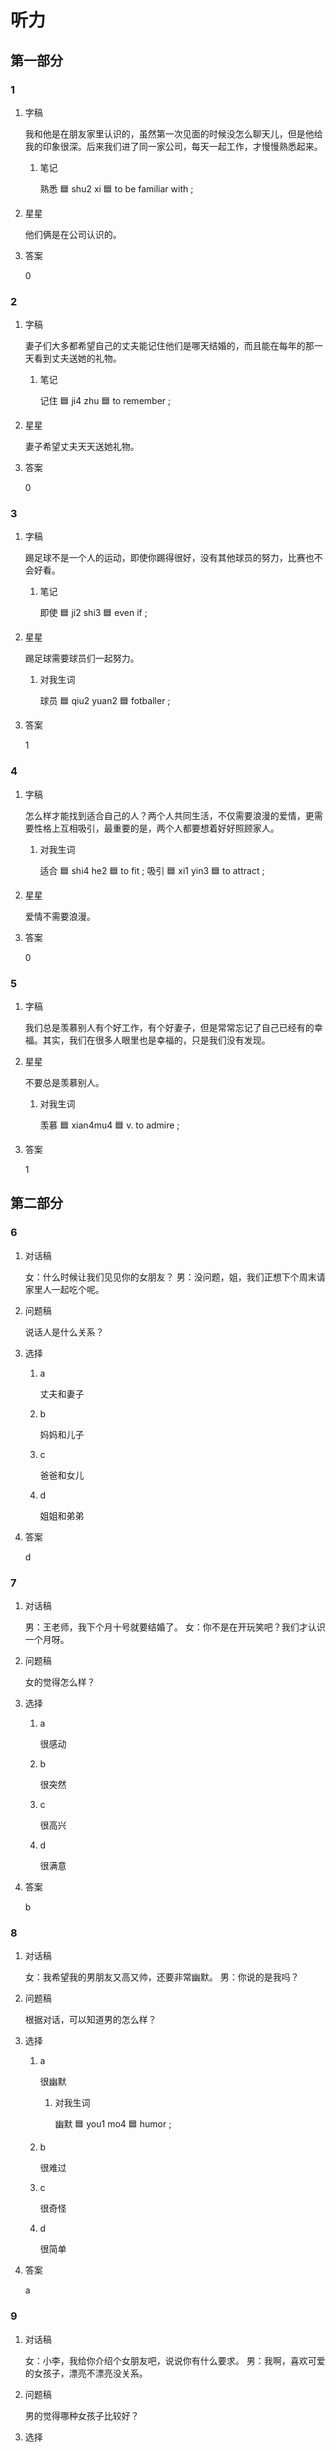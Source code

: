 :PROPERTIES:
:CREATED: [2022-07-09 08:37:24 -05]
:END:

* 听力

** 第一部分

*** 1
:PROPERTIES:
:ID: 1eee112c-ab43-4508-ab0b-68ec7673e700
:END:

**** 字稿

我和他是在朋友家里认识的，虽然第一次见面的时候没怎么聊天儿，但是他给我的印象很深。后来我们进了同一家公司，每天一起工作，才慢慢熟悉起来。

***** 笔记

熟悉 🟦 shu2 xi 🟦 to be familiar with ;

**** 星星

他们俩是在公司认识的。

**** 答案

0

*** 2
:PROPERTIES:
:ID: d13607e9-eb05-4f00-b2b7-b02371315558
:END:

**** 字稿

妻子们大多都希望自己的丈夫能记住他们是哪天结婚的，而且能在每年的那一天看到丈夫送她的礼物。

***** 笔记

记住 🟦 ji4 zhu 🟦 to remember ;

**** 星星

妻子希望丈夫天天送她礼物。

**** 答案

0

*** 3
:PROPERTIES:
:ID: 267dc5f3-a5e3-49ea-8729-97ce091476e7
:END:

**** 字稿

踢足球不是一个人的运动，即使你踢得很好，没有其他球员的努力，比赛也不会好看。

***** 笔记

即使 🟦 ji2 shi3 🟦 even if ;

**** 星星

踢足球需要球员们一起努力。

***** 对我生词

球员 🟦 qiu2 yuan2 🟦 fotballer ;

**** 答案

1

*** 4
:PROPERTIES:
:ID: b69fba9a-484b-438e-8409-2e6a5b5f793c
:END:

**** 字稿

怎么样才能找到适合自己的人？两个人共同生活，不仅需要浪漫的爱情，更需要性格上互相吸引，最重要的是，两个人都要想着好好照顾家人。

***** 对我生词

适合 🟦 shi4 he2 🟦 to fit ;
吸引 🟦 xi1 yin3 🟦 to attract ;

**** 星星

爱情不需要浪漫。

**** 答案

0

*** 5
:PROPERTIES:
:ID: e4adf7a7-baa2-4288-a344-93e0abebdd19
:END:

**** 字稿

我们总是羡慕别人有个好工作，有个好妻子，但是常常忘记了自己已经有的幸福。其实，我们在很多人眼里也是幸福的，只是我们没有发现。

**** 星星

不要总是羡慕别人。

***** 对我生词

羡慕 🟦 xian4mu4 🟦 v. to admire ;

**** 答案

1

** 第二部分

*** 6
:PROPERTIES:
:ID: a0e80dba-f9d4-4b2a-9451-68f288809e61
:END:

**** 对话稿

女：什么时候让我们见见你的女朋友？
男：没问题，姐，我们正想下个周末请家里人一起吃个呢。

**** 问题稿

说话人是什么关系？

**** 选择

***** a

丈夫和妻子

***** b

妈妈和儿子

***** c

爸爸和女儿

***** d

姐姐和弟弟

**** 答案

d

*** 7
:PROPERTIES:
:ID: 51635dd9-f6f6-4492-ad2e-4ea3c4e5cc85
:END:

**** 对话稿

男：王老师，我下个月十号就要结婚了。
女：你不是在开玩笑吧？我们才认识一个月呀。

**** 问题稿

女的觉得怎么样？

**** 选择

***** a

很感动

***** b

很突然

***** c

很高兴

***** d

很满意

**** 答案

b

*** 8
:PROPERTIES:
:ID: 0c4be985-94e4-4cfc-b8cc-da21c73194c2
:END:

**** 对话稿

女：我希望我的男朋友又高又帅，还要非常幽默。
男：你说的是我吗？

**** 问题稿

根据对话，可以知道男的怎么样？

**** 选择

***** a

很幽默

****** 对我生词

幽默 🟦 you1 mo4 🟦 humor ;

***** b

很难过

***** c

很奇怪

***** d

很简单

**** 答案

a

*** 9
:PROPERTIES:
:ID: 275ab384-5800-4ecb-99fd-82adabd1e6c0
:END:

**** 对话稿

女：小李，我给你介绍个女朋友吧，说说你有什么要求。
男：我啊，喜欢可爱的女孩子，漂亮不漂亮没关系。

**** 问题稿

男的觉得哪种女孩子比较好？

**** 选择

***** a

聪明

***** b

爱干净

***** c

可爱

***** d

漂亮

**** 答案

c

*** 10
:PROPERTIES:
:ID: 6bc2f8ec-c747-40d6-ae4c-78415dea2429
:END:

**** 对话稿

女：这个电影进了一个爱情故事，很浪漫，特别然人感动。
男：你们女孩子就是喜欢看这种电影。

**** 问题稿

他们在说什么？

**** 选择

***** a

性格

****** 笔记

性格 🟦 xing4ge2 🟦 character ;

***** b

爱情

***** c

电影

***** d

工作

**** 答案

c

*** 11
:PROPERTIES:
:ID: 19164851-c592-4476-bc25-c7350e7b5100
:END:

**** 对话稿

女：好几年没见，你还时这么爱开玩笑。
男：没有，我说的是真的，你真的比以前更年轻、更漂亮了。

**** 问题稿

男的觉得女的怎么样？

**** 选择

***** a

更瘦了

***** b

更黑了

***** c

更热情了

***** d

更好看了

**** 答案

d

*** 12
:PROPERTIES:
:ID: 38b1afaf-bc70-4c67-aacc-f5fd5a1e571d
:END:

**** 对话稿

男：你家里怎么有这么多关于法律的书？你大学学的就是法律吗？
女：哪儿啊？我大学读的是数学，只是我最近对法律特别感兴趣。

***** 笔记

关于 🟦 guan1 yu2 🟦 about ;
法律 🟦 fa3 lv4 🟦 law ;

**** 问题稿

女的上大学时是学什么的？

**** 选择

***** a
:PROPERTIES:
:CREATED: [2022-12-21 18:11:14 -05]
:END:

旅游

***** b

体育

***** c

法律

****** 笔记

法律 🟦 fa3 lv4 🟦 law ;

***** d

数学

**** 答案

d

** 第三部分

*** 13
:PROPERTIES:
:ID: b3add08d-4ae5-4835-9f6b-ccfc2f6f0eef
:END:

**** 对话稿

女：明天的电影你想不想看？
男：我当然想看，可是票早就卖完了。
女：我朋友多给了我一张，那到时候一起去吧。
男：真的吗？你不是在开玩笑吧？
女：怎么会呢？明晚七点南门见。

**** 问题稿

明天晚上他们要去干什么？

**** 选择

***** a

看电影

***** b

买票

***** c

去学校

***** d

见朋友

**** 答案

a

*** 14
:PROPERTIES:
:ID: f72003ec-fa26-4922-98b2-6970bd1637f4
:END:

**** 对话稿

女：你最近忙吗？哪天有时间？
男：怎么了？又想让我陪你吃饭呀？
女：我的笔记本电脑太旧了，我想买个新的。
男：那十七号周六我和你去看看。

**** 问题稿

男的哪天有时间？

**** 选择

***** a

今天

***** b

7号

***** c

星期六

***** d

10号

**** 答案

c

*** 15
:PROPERTIES:
:ID: ea1de9ef-3f3b-4f99-b07c-30d54d22a4cf
:END:

**** 对话稿

男：今天我去不了了，我明天晚上去吧。
女：不会又要加班吧？
男：没办法，同事们都在公司忙呢。
女：好的，那就明天晚上。

***** 笔记

不了 🟦 bu4 liao3 🟦 unable to ;

**** 问题稿

男的今天为什么去不了？

**** 选择

***** a

要加班

***** b

感冒了

***** c

要去旅游

***** d

要去银行

**** 答案

a

*** 16
:PROPERTIES:
:ID: 560e8be1-11d1-45bd-82e0-562ac18c475e
:END:

**** 对话稿

女：您的衬衫……对不起，真对不起。
男：没关系，我去洗洗就好了。
女：真对不起，我把您再买一杯咖啡吧。
男：不用，没事。

**** 问题稿

关于男的，下列哪个正确？

***** 笔记

下列 🟦 xia4 lie4 🟦 following ;
正确 🟦 zheng4 que4 🟦 correct ;

**** 选择

***** a

很满意

***** b

生气了

***** c

忘带钱了

***** d

衬衫需要洗

**** 答案

d

*** 17
:PROPERTIES:
:ID: 89e7389f-f477-4a42-b394-cff665718c2e
:END:

**** 对话稿

女：我们三年没见了吧？你过得怎么样？
男：我？还是老样子。你呢？
女：我上个月刚结婚，正准备和我先生一起出去旅游。
男：真的吗？祝你新婚快乐。

**** 问题稿

关于女的，下列哪个正确？

**** 选择

***** a

还没结婚

***** b

正准备结婚

***** c

结婚三年了

***** d

结婚没多久

**** 答案

d

*** 18
:PROPERTIES:
:ID: edc4fb24-25ad-4180-a9d1-a4f907ffb46e
:END:

**** 对话稿

女：我今天整理房间的时候找到个好东西。
男：找到什么了？是钱吗？
女：不是，是我们结婚时的一张照片。
男：是哪张啊？你这么高兴，快拿来我看看。

***** 笔记

整理 🟦 zheng3 li3 🟦 to tidy up, to arrange ;

**** 问题稿

他们是什么关系？

**** 选择

***** a

丈夫和妻子

***** b

老师和学生

***** c

司机和客人

***** d

哥哥和妹妹

**** 答案

a

*** 19-20
:PROPERTIES:
:ID: 9fc9852f-1841-48dd-916a-9b185134a74e
:END:

**** 段话稿

说道结婚，人们会很自然地想骑爱情。爱情是结婚的最重要原因，但是只有爱情是不够的。两个人还应该互相理解，互相关心，只有这样才能很好地生活在一起。

***** 笔记

自然 🟦 zi4 ran2 🟦 natural, naturally ;
原因 🟦 yuan2 yin1 🟦 reason ;

**** 题
:PROPERTIES:
:CREATED: [2023-01-06 11:07:03 -05]
:END:

***** 19

****** 问题稿

说话人觉得结婚的最重要原因是什么？

****** 选择

******* a

感动

******* b

爱情

******* c

一个人没意思

******* d

两个人适合

******** 笔记

适合 🟦 shi4 he2 🟦 to fit ;

****** 答案

b

***** 20

****** 问题稿

夫妻两个人怎么样才能很好地在一起生活？

****** 选择

******* a

相信自己

******* b

不要生气

******* c

早点儿回家

******* d

互相关心

******** 笔记

互相 🟦 hu4 xiang1 🟦 each other, mutually ;
关心 🟦 guan1 xin1 🟦 to care about ;

****** 答案

d

*** 21-22
:PROPERTIES:
:ID: 5d7559bb-62d9-4049-b45c-2e5695ad0fd2
:END:

**** 段话稿

每个人都希望自己幽默感，幽默的人能在很多事情中发现有意思的东西，再普通的小事经过他们的嘴都可能变得很有意思，让人笑得肚子疼。一个有幽默感的人走到哪里，都会给别人带去快乐，所以总是受到大家的欢迎。

***** 笔记

经过 🟦 jing1 guo4 🟦 process ;

**** 题
:PROPERTIES:
:CREATED: [2023-01-06 11:07:45 -05]
:END:

***** 21

****** 问题稿

幽默的人怎么样？

****** 选择

******* a

很自然

******** 笔记

自然 🟦 zi4 ran2 🟦 natural, naturally ;

******* b

很普通

******* c

会开玩笑

******* d

没意思

****** 答案

c

***** 22

****** 问题稿

人们为什么都喜欢幽默的人？

****** 选择

******* a

让人快乐

******* b

特别客气

******* c

做事认真

******* d

没有缺点

****** 答案

a

* 阅读

** 第一部分

*** 23-26
:PROPERTIES:
:ID: 81927734-82dc-4c50-a98f-692d343834fb
:END:

**** 选择

***** a
:PROPERTIES:
:ID: 9885ea01-fb7e-4fb4-b7b1-7cfd22b7709f
:END:

自热

***** b

缺点

***** c

互相

***** d

坚持

****** 笔记

坚持 🟦 jian1 chi2 🟦 to insist on, to persevere with ;

***** e

生活

****** 笔记

生活 🟦 sheng1 huo2 🟦 to live ;

**** 题
:PROPERTIES:
:CREATED: [2022-12-21 18:33:15 -05]
:END:

***** 23

****** 段话填空

🟦中少了幽默，就像菜里忘了加盐，总是让人觉得少了些什么。

****** 答案

e

***** 24

****** 段话填空

一些人不吃早饭就去上学或上班，时间长了，🟦会影响健康。

****** 答案

a

***** 25

****** 段话填空

刚开学，大家都还不太熟悉，请你们每个人都介绍一下自己，🟦认识认识。

******* 笔记

熟悉 🟦 shu2 xi1 🟦 to be familiar with ;

****** 答案

c

***** 26

****** 段话填空

他的聪明，幽默深深地吸引了我。虽然他也有一些🟦，但我还是认为他是最可爱的人，和他在一起很幸福。

******* 笔记

幽默 🟦 you1 mo4 🟦 humor ;
吸引 🟦 xi1 yin3 🟦 to attract ;
幸福 🟦 xing4 fu2 🟦 happpiness ;

****** 答案

b

*** 27-30
:PROPERTIES:
:ID: b7ace48e-4bef-426a-b58c-e5ae82a78bce
:END:

**** 选择

***** a

俩

***** b

最好

***** c

温度

****** 笔记

温度 🟦 wen1 du4 🟦 temperature ;

***** d

刚

***** e

够

**** 题
:PROPERTIES:
:CREATED: [2022-12-21 18:33:37 -05]
:END:

***** 27

****** 对话填空

Ａ：你买水果了吗？
Ｂ：这是我🟦买的苹果，都洗干净了，吃点儿吧。

****** 答案

d

***** 28

****** 对话填空

Ａ：我钱包里只有270多块钱，可能不🟦。
Ｂ：没关系，我这儿有信用卡。
****** 答案

e

***** 29

****** 对话填空

Ａ：咱们把床往后面搬一下，这样看电视更舒服些。
Ｂ：别开玩笑了，我们俩搬不动，🟦等你爸爸回来再说。

****** 答案

b

***** 30

****** 对话填空

Ａ：那个男孩子不但长很好，而且性格也不错，我从来没见他和谁发过脾气。如果你愿意，这个周末我就介绍你们🟦认识，好不好？
Ｂ：你把我的QQ号给他，我们先在网上聊聊吧。

******* 笔记

脾气 🟦 pi2 qi 🟦 temperament ; (forgot the meaning)
发脾气 🟦 fa1 pi2 qi 🟦 to get antry, to lose someone's temper ;

****** 答案

a

** 第二部分

*** 31

**** 句子
:PROPERTIES:
:ID: c55facf7-4ac0-4a9e-ac79-24d316b644bd
:END:

***** a

茶不仅仅是一种饮料

***** b

它在中国有着几千年的历史

***** c

而且还是一种文化

**** 答案
:PROPERTIES:
:ID: 6f3e0ef8-0522-471a-9ebf-925b838e26b3
:END:

acb

*** 32

**** 句子

***** a

所以我对她的印象很深

****** 笔记

印象 🟦 yin4 xiang4 🟦 impression ;

***** b

她就对我特别热情

***** c

第一次和王小姐见面

**** 答案
:PROPERTIES:
:ID: 174c816e-206c-4643-ae9b-800e3bd110a4
:END:

cba

*** 33

**** 句子

***** a

我觉得他很多地方都不错

***** b

这一点是他吸引我的主要原因。

****** 笔记

吸引 🟦 xi1 yin3 🟦 to attract ;
原因 🟦 yuan2 yin1 🟦 reason, cause origin ;

***** c

特别是脾气、性格很好

**** 答案
:PROPERTIES:
:ID: 068170ee-4950-4f43-92e1-f6299b2a8ce8
:END:

acb

*** 34

**** 句子

***** a

它更需要两个人互相理解和接受

****** 笔记

互相 🟦 hu4 xiang1 🟦 each other, mutually ;
理解 🟦 li3 jie3 🟦 to comprehend, to understand ;
接受 Book and workbook🟦HSK4🟦1.org:1166:接受 🟦 jie1 shou4 🟦 to accept ; 🟦 jie1 shou4 🟦 to accept ;

***** b

结婚我认为只有爱情是远远不够的

***** c

不但要接受他的优点

****** 笔记

接受 🟦 jie1 shou4 🟦 to accept ;
优点  🟦 you1 dian3 🟦 advantage, benefit, strong point ;

**** 答案

bac

** 第三部分

*** 35

**** 段话

男人和女人是不一样的。在工作中，如果男人遇到了不高兴的事，他回到家不喜欢跟妻子说，但是女人很喜欢。

**** 星星

女人在工作中遇到不高兴的事，会：

**** 选择

***** a

哭

***** b

跟丈夫说

***** c

请朋友帮忙

***** d

去买东西

**** 答案

b

*** 36

**** 段话

我女朋友是个很幽默的人，在生活上也比较喜欢浪漫，我们俩认识两年了，今年我们打算结婚。

***** 笔记

幽默 | you1 mo4 | humourous ;
浪漫 | lang4 man4 | romantic ;


**** 星星

根据这段话，可以知道他女朋友：

**** 选择

***** a

害怕结婚

***** b

喜欢浪漫

***** c

爱穿裙子

***** d

有点儿生气

**** 答案

b

*** 37

**** 段话

两个人在一起要有共同的爱好、兴趣，对一些事情有一样的想法。如果说一对夫妻缺少或者没有共同的想法，那问题可能就大了。

***** 笔记

缺少 🟦 que1 shao3 🟦 to lack ;

**** 星星

根据这段话，丈夫与妻子需要：

***** 笔记

与 🟦 yu3 🟦 together with ;

**** 选择

***** a

互相关心

****** 笔记

互相 🟦 hu4 xiang1 🟦 each other, mutually ;
关心 🟦 guan1 xin1 🟦 to care about ;

***** b

经常聊天儿

***** c

有共同的想法

***** d

照顾老人

**** 答案

c

*** 38

**** 段话

你有一个苹果，我有一个香蕉，把我的给你，把你的给我，每个人还是只有一个水果：你有一个想法，我有一个想法，把我的告诉你，把你的告诉我，每个人就有个两个想法。

**** 星星

这段话的主要意思是：

**** 选择

***** a

要关心别人

***** b

要多吃水果

***** c

聊天儿很重要

***** d

做事情要认真

**** 答案

c

*** 39

**** 段话

生活中有这样两种人：一种总是看别人怎么生活，另一种喜欢生活给别人看。其实，每个人有每个人的生活，不用羡慕他人，也不用担心别人怎么想，只要用心走好自己的路，幸福就在身边。

***** 笔记

羡慕 🟦 xian4 mu4 🟦 to admire, to envy ;
幸福 🟦 xing4 fu2 🟦 happpiness ;
身边 🟦 shen1 bian1 🟦 at one's side, on hand ;

**** 星星

根据这段话，我们应该：

**** 选择

***** a

学会说“ 不”

***** b

担心别人

***** c

羡慕别人

***** d

过好自己的生活

**** 答案

d

*** 40-41

**** 段话

世界上最重要的三种关系是家人，朋友和爱人。每个人一出生就跟家人在一起生活，是最重要的一种关系；从三四岁的小孩子到七八十岁的老人，每个人都需要朋友，离开朋友，我们的生活一定会非常没意思；人的一生，和你在一起时间最长的人是你的爱人，和你一起生活，一起解决问题。

**** 题
:PROPERTIES:
:CREATED: [2023-01-06 16:50:42 -05]
:END:

***** 40

****** 星星

根据这段话，可以知道一个人跟家人的关系：

****** 选择

******* a

有很多问题

******* b

不能自己选择

******* c

不容易说清楚

******* d

非常没意思

****** 答案

b

***** 41

****** 星星

这段话主要是说：

****** 选择

******* a

人和人的关系

******* b

生活的想法

******* c

工作的问题

******* d

学习的方法

****** 答案

a

*** 42-43

**** 段话

我们的一生中会遇到一件非常重要的事情，那就是结婚，选择跟自己爱的人在一起生活。在结婚以前，我们都要想清楚自己想要的是什么，不要被别人的想法影响，因为没有人能把幸福的生活送给你。幸福就是你和你爱的人在一起，共同生活，而且在心里感到快乐。

***** 笔记

幸福 🟦 xing4 fu2 🟦 happpiness ;

**** 题
:PROPERTIES:
:CREATED: [2023-01-06 16:51:04 -05]
:END:

***** 42

****** 星星

结婚以前，我们应该：

****** 选择

******* a

休息好

******* b

让别人了解

******* c

问问家人

******* d

知道自己要什么

****** 答案

d

***** 43

****** 星星

根据这段话，结婚以后幸福原因是：

******* 笔记

原因 🟦 yuan2 yin1 🟦 reason, cause origin ;

****** 选择

******* a

互相理解

******* b

互相关心

******* c

有新鲜感

******** QUESTION “新鲜感”什么意思？
:LOGBOOK:
- State "QUESTION"   from              [2022-08-02 Tue 00:12]
:END:

******* d

找到了你爱的人

****** 答案

d

* 书写

** 第一部分

*** 44

**** 词语

***** 1

会跳舞

***** 2

的

***** 3

人

***** 4

羡慕

***** 5

很

***** 6

她

***** 笔记

羡慕 | xian4 mu4 | to envy, to admire ;

**** 答案

***** 1

她很羡慕会跳舞的人。

*** 45

**** 词语

***** 1

衣服

***** 2

你

***** 3

换

***** 4

一件

***** 5

最好

**** 答案

***** 1

你最好换一件衣服。

*** 46

**** 词语

***** 1

情假的

***** 2

知道

***** 3

经理

***** 4

原因

***** 5

没人

***** 笔记

原因 🟦 yuan2 yin1 🟦 reason, cause origin ;

**** 答案

***** 1

没人知道经理假的原因。

*** 47

**** 词语

***** 1

俩

***** 2

没

***** 3

参加

***** 4

考试

***** 5

她们

**** 答案

***** 1

她们俩没参加考试。

*** 48

**** 词语

***** 1

自行车

***** 2

送给我

***** 3

他

***** 4

把

***** 5

那辆

***** 6

了

**** 答案

***** 1

<他把那俩自行车送给我了。

** 第二部分

*** 49

**** 词语

幸福

**** 答案

幸福就是和你爱的人在一起，共同生活。

*** 50

**** 词语

俩

**** 答案

他们俩周末经常去一起买东西。
